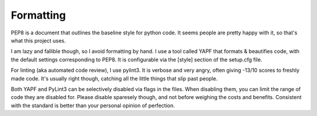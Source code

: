 Formatting
==========

PEP8 is a document that outlines the baseline style for python code.
It seems people are pretty happy with it, so that's what this project
uses.

I am lazy and fallible though, so I avoid formatting by hand. I use a
tool called YAPF that formats & beautifies code, with the default
settings corresponding to PEP8. It is configurable via the [style]
section of the setup.cfg file.

For linting (aka automated code review), I use pylint3. It is verbose
and very angry, often giving -13/10 scores to freshly made code. It's
usually right though, catching all the little things that slip past
people.

Both YAPF and PyLint3 can be selectively disabled via flags in the
files. When disabling them, you can limit the range of code they are
disabled for. Please disable sparesely though, and not before weighing
the  costs and benefits. Consistent with the standard is better than
your personal opinion of perfection.

